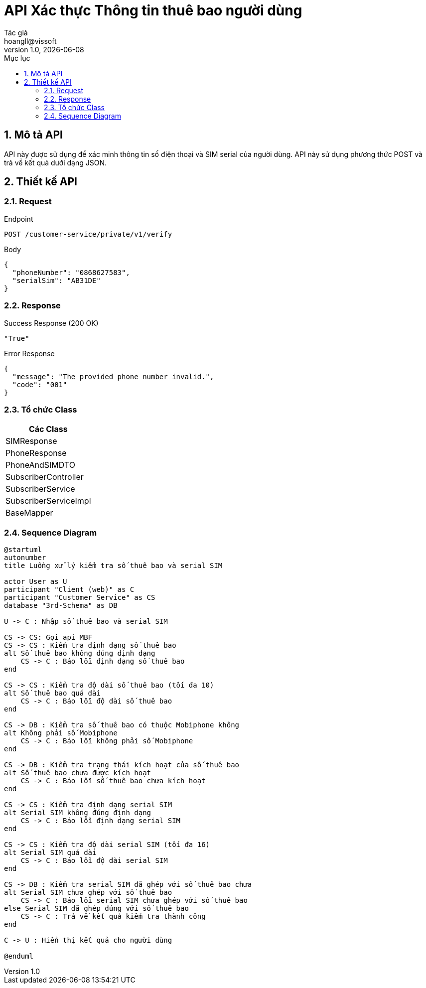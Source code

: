 = API Xác thực Thông tin thuê bao người dùng
Tác giả <hoangll@vissoft>
v1.0, {docdate}
:toc:
:toc-title: Mục lục
:sectnums:

== Mô tả API
API này được sử dụng để xác minh thông tin số điện thoại và SIM serial của người dùng. API này sử dụng phương thức POST và trả về kết quả dưới dạng JSON.

== Thiết kế API

=== Request

.Endpoint
[source]
----
POST /customer-service/private/v1/verify
----

.Body
[source,json]
----
{
  "phoneNumber": "0868627583",
  "serialSim": "AB31DE"
}
----

=== Response

.Success Response (200 OK)
[source,json]
----
"True"
----

.Error Response
[source,json]
----
{
  "message": "The provided phone number invalid.",
  "code": "001"
}
----

=== Tổ chức Class

|===
|Các Class

|SIMResponse

|PhoneResponse

|PhoneAndSIMDTO

|SubscriberController

|SubscriberService

|SubscriberServiceImpl

|BaseMapper
|===

=== Sequence Diagram

[plantuml, diagram1, png]
----
@startuml
autonumber
title Luồng xử lý kiểm tra số thuê bao và serial SIM

actor User as U
participant "Client (web)" as C
participant "Customer Service" as CS
database "3rd-Schema" as DB

U -> C : Nhập số thuê bao và serial SIM

CS -> CS: Gọi api MBF
CS -> CS : Kiểm tra định dạng số thuê bao
alt Số thuê bao không đúng định dạng
    CS -> C : Báo lỗi định dạng số thuê bao
end

CS -> CS : Kiểm tra độ dài số thuê bao (tối đa 10)
alt Số thuê bao quá dài
    CS -> C : Báo lỗi độ dài số thuê bao
end

CS -> DB : Kiểm tra số thuê bao có thuộc Mobiphone không
alt Không phải số Mobiphone
    CS -> C : Báo lỗi không phải số Mobiphone
end

CS -> DB : Kiểm tra trạng thái kích hoạt của số thuê bao
alt Số thuê bao chưa được kích hoạt
    CS -> C : Báo lỗi số thuê bao chưa kích hoạt
end

CS -> CS : Kiểm tra định dạng serial SIM
alt Serial SIM không đúng định dạng
    CS -> C : Báo lỗi định dạng serial SIM
end

CS -> CS : Kiểm tra độ dài serial SIM (tối đa 16)
alt Serial SIM quá dài
    CS -> C : Báo lỗi độ dài serial SIM
end

CS -> DB : Kiểm tra serial SIM đã ghép với số thuê bao chưa
alt Serial SIM chưa ghép với số thuê bao
    CS -> C : Báo lỗi serial SIM chưa ghép với số thuê bao
else Serial SIM đã ghép đúng với số thuê bao
    CS -> C : Trả về kết quả kiểm tra thành công
end

C -> U : Hiển thị kết quả cho người dùng

@enduml
----
